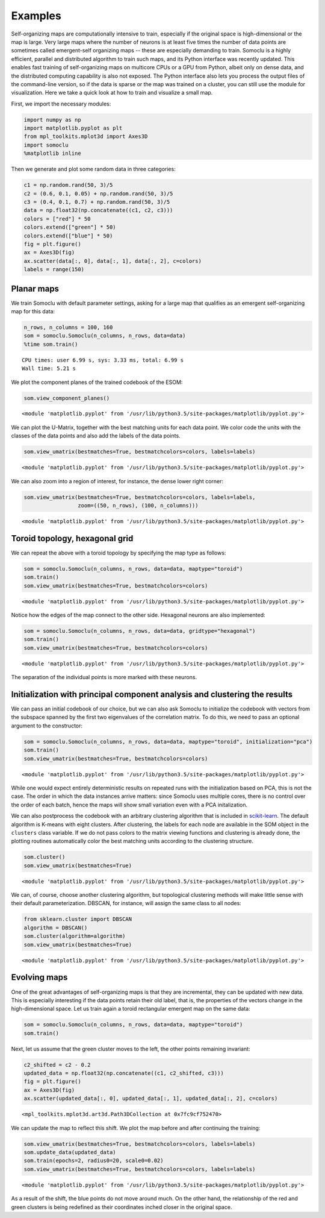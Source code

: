 ********
Examples
********
Self-organizing maps are computationally intensive to train, especially
if the original space is high-dimensional or the map is large. Very
large maps where the number of neurons is at least five times the number
of data points are sometimes called emergent-self organizing maps --
these are especially demanding to train.
Somoclu is a highly
efficient, parallel and distributed algorithm to train such maps, and
its Python interface was recently updated. This enables fast training of
self-organizing maps on multicore CPUs or a GPU from Python, albeit only
on dense data, and the distributed computing capability is also not
exposed. The Python interface also lets you process the output files of
the command-line version, so if the data is sparse or the map was
trained on a cluster, you can still use the module for visualization.
Here we take a quick look at how to train and visualize a small map.

First, we import the necessary modules:

.. code:: python

    import numpy as np
    import matplotlib.pyplot as plt
    from mpl_toolkits.mplot3d import Axes3D
    import somoclu
    %matplotlib inline  

Then we generate and plot some random data in three categories:

.. code:: python

    c1 = np.random.rand(50, 3)/5
    c2 = (0.6, 0.1, 0.05) + np.random.rand(50, 3)/5
    c3 = (0.4, 0.1, 0.7) + np.random.rand(50, 3)/5
    data = np.float32(np.concatenate((c1, c2, c3)))
    colors = ["red"] * 50
    colors.extend(["green"] * 50)
    colors.extend(["blue"] * 50)
    fig = plt.figure()
    ax = Axes3D(fig)
    ax.scatter(data[:, 0], data[:, 1], data[:, 2], c=colors)
    labels = range(150)



.. image:: figures/output_3_0.png


Planar maps
-----------

We train Somoclu with default parameter settings, asking for a large map
that qualifies as an emergent self-organizing map for this data:

.. code:: python

    n_rows, n_columns = 100, 160
    som = somoclu.Somoclu(n_columns, n_rows, data=data)
    %time som.train()


.. parsed-literal::

    CPU times: user 6.99 s, sys: 3.33 ms, total: 6.99 s
    Wall time: 5.21 s


We plot the component planes of the trained codebook of the ESOM:

.. code:: python

    som.view_component_planes()



.. image:: figures/output_7_0.png



.. image:: figures/output_7_1.png



.. image:: figures/output_7_2.png




.. parsed-literal::

    <module 'matplotlib.pyplot' from '/usr/lib/python3.5/site-packages/matplotlib/pyplot.py'>



We can plot the U-Matrix, together with the best matching units for each
data point. We color code the units with the classes of the data points
and also add the labels of the data points.

.. code:: python

    som.view_umatrix(bestmatches=True, bestmatchcolors=colors, labels=labels)



.. image:: figures/output_9_0.png




.. parsed-literal::

    <module 'matplotlib.pyplot' from '/usr/lib/python3.5/site-packages/matplotlib/pyplot.py'>



We can also zoom into a region of interest, for instance, the dense
lower right corner:

.. code:: python

    som.view_umatrix(bestmatches=True, bestmatchcolors=colors, labels=labels, 
                     zoom=((50, n_rows), (100, n_columns)))



.. image:: figures/output_11_0.png




.. parsed-literal::

    <module 'matplotlib.pyplot' from '/usr/lib/python3.5/site-packages/matplotlib/pyplot.py'>



Toroid topology, hexagonal grid
-------------------------------

We can repeat the above with a toroid topology by specifying the map
type as follows:

.. code:: python

    som = somoclu.Somoclu(n_columns, n_rows, data=data, maptype="toroid")
    som.train()
    som.view_umatrix(bestmatches=True, bestmatchcolors=colors)



.. image:: figures/output_13_0.png




.. parsed-literal::

    <module 'matplotlib.pyplot' from '/usr/lib/python3.5/site-packages/matplotlib/pyplot.py'>



Notice how the edges of the map connect to the other side. Hexagonal
neurons are also implemented:

.. code:: python

    som = somoclu.Somoclu(n_columns, n_rows, data=data, gridtype="hexagonal")
    som.train()
    som.view_umatrix(bestmatches=True, bestmatchcolors=colors)



.. image:: figures/output_15_0.png




.. parsed-literal::

    <module 'matplotlib.pyplot' from '/usr/lib/python3.5/site-packages/matplotlib/pyplot.py'>



The separation of the individual points is more marked with these
neurons.

Initialization with principal component analysis and clustering the results
---------------------------------------------------------------------------

We can pass an initial codebook of our choice, but we can also ask
Somoclu to initialize the codebook with vectors from the subspace
spanned by the first two eigenvalues of the correlation matrix. To do
this, we need to pass an optional argument to the constructor:

.. code:: python

    som = somoclu.Somoclu(n_columns, n_rows, data=data, maptype="toroid", initialization="pca")
    som.train()
    som.view_umatrix(bestmatches=True, bestmatchcolors=colors)



.. image:: figures/output_18_0.png




.. parsed-literal::

    <module 'matplotlib.pyplot' from '/usr/lib/python3.5/site-packages/matplotlib/pyplot.py'>



While one would expect entirely deterministic results on repeated runs
with the initialization based on PCA, this is not the case. The order in
which the data instances arrive matters: since Somoclu uses multiple
cores, there is no control over the order of each batch, hence the maps
will show small variation even with a PCA initalization.

We can also postprocess the codebook with an arbitrary clustering
algorithm that is included in
`scikit-learn <http://scikit-learn.org/stable/modules/classes.html#module-sklearn.cluster>`__.
The default algorithm is K-means with eight clusters. After clustering,
the labels for each node are available in the SOM object in the
``clusters`` class variable. If we do not pass colors to the matrix
viewing functions and clustering is already done, the plotting routines
automatically color the best matching units according to the clustering
structure.

.. code:: python

    som.cluster()
    som.view_umatrix(bestmatches=True)



.. image:: figures/output_20_0.png




.. parsed-literal::

    <module 'matplotlib.pyplot' from '/usr/lib/python3.5/site-packages/matplotlib/pyplot.py'>



We can, of course, choose another clustering algorithm, but topological
clustering methods will make little sense with their default
parameterization. DBSCAN, for instance, will assign the same class to
all nodes:

.. code:: python

    from sklearn.cluster import DBSCAN
    algorithm = DBSCAN()
    som.cluster(algorithm=algorithm)
    som.view_umatrix(bestmatches=True)



.. image:: figures/output_22_0.png




.. parsed-literal::

    <module 'matplotlib.pyplot' from '/usr/lib/python3.5/site-packages/matplotlib/pyplot.py'>



Evolving maps
-------------

One of the great advantages of self-organizing maps is that they are
incremental, they can be updated with new data. This is especially
interesting if the data points retain their old label, that is, the
properties of the vectors change in the high-dimensional space. Let us
train again a toroid rectangular emergent map on the same data:

.. code:: python

    som = somoclu.Somoclu(n_columns, n_rows, data=data, maptype="toroid")
    som.train()

Next, let us assume that the green cluster moves to the left, the other
points remaining invariant:

.. code:: python

    c2_shifted = c2 - 0.2
    updated_data = np.float32(np.concatenate((c1, c2_shifted, c3)))
    fig = plt.figure()
    ax = Axes3D(fig)
    ax.scatter(updated_data[:, 0], updated_data[:, 1], updated_data[:, 2], c=colors)




.. parsed-literal::

    <mpl_toolkits.mplot3d.art3d.Path3DCollection at 0x7fc9cf752470>




.. image:: figures/output_26_1.png


We can update the map to reflect this shift. We plot the map before and
after continuing the training:

.. code:: python

    som.view_umatrix(bestmatches=True, bestmatchcolors=colors, labels=labels)
    som.update_data(updated_data)
    som.train(epochs=2, radius0=20, scale0=0.02)
    som.view_umatrix(bestmatches=True, bestmatchcolors=colors, labels=labels)



.. image:: figures/output_28_0.png



.. image:: figures/output_28_1.png




.. parsed-literal::

    <module 'matplotlib.pyplot' from '/usr/lib/python3.5/site-packages/matplotlib/pyplot.py'>



As a result of the shift, the blue points do not move around much. On
the other hand, the relationship of the red and green clusters is being
redefined as their coordinates inched closer in the original space.
